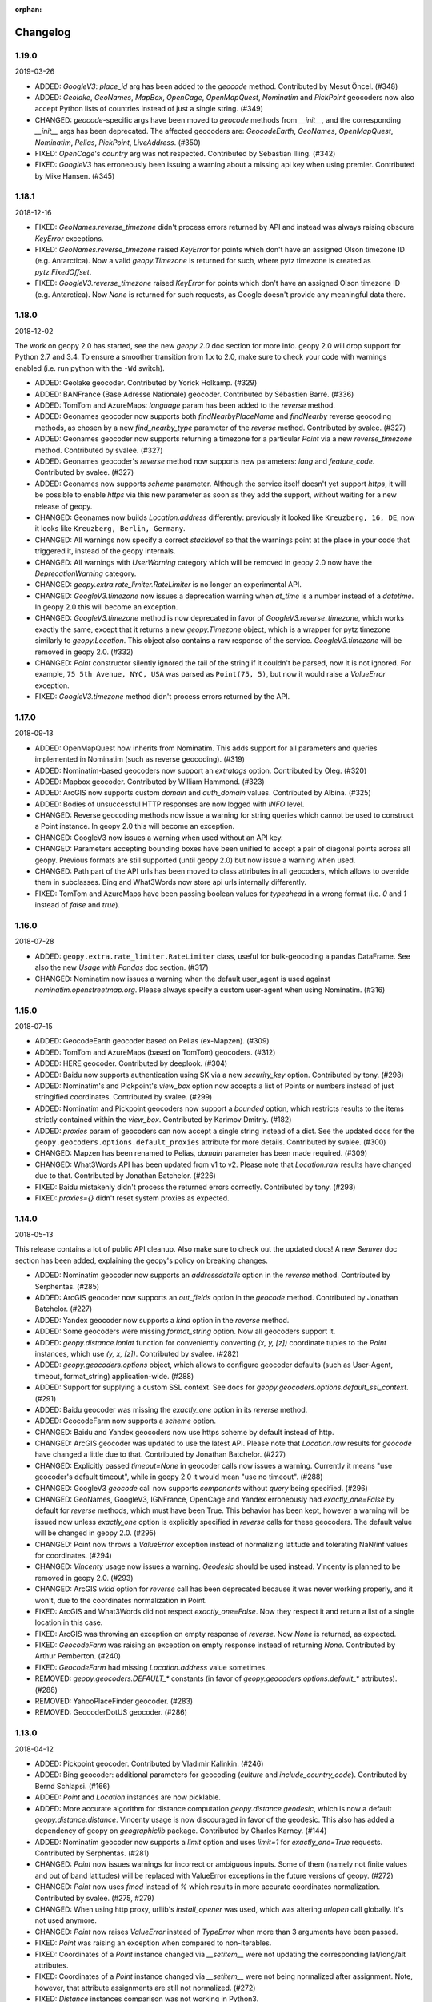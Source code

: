 :orphan:

Changelog
=========
1.19.0
------
2019-03-26

*   ADDED: `GoogleV3`: `place_id` arg has been added to
    the `geocode` method. Contributed by Mesut Öncel. (#348)

*   ADDED: `Geolake`, `GeoNames`, `MapBox`, `OpenCage`, `OpenMapQuest`,
    `Nominatim` and `PickPoint` geocoders now also accept Python lists
    of countries instead of just a single string. (#349)

*   CHANGED: `geocode`-specific args have been moved to `geocode` methods
    from `__init__`, and the corresponding `__init__` args has been
    deprecated. The affected geocoders are: `GeocodeEarth`, `GeoNames`,
    `OpenMapQuest`, `Nominatim`, `Pelias`, `PickPoint`,
    `LiveAddress`. (#350)

*   FIXED: `OpenCage`'s `country` arg was not respected.
    Contributed by Sebastian Illing. (#342)

*   FIXED: `GoogleV3` has erroneously been issuing a warning about
    a missing api key when using premier.
    Contributed by Mike Hansen. (#345)


1.18.1
------
2018-12-16

*   FIXED: `GeoNames.reverse_timezone` didn't process errors returned by API
    and instead was always raising obscure `KeyError` exceptions.

*   FIXED: `GeoNames.reverse_timezone` raised `KeyError` for points which
    don't have an assigned Olson timezone ID (e.g. Antarctica).
    Now a valid `geopy.Timezone` is returned for such, where pytz timezone
    is created as `pytz.FixedOffset`.

*   FIXED: `GoogleV3.reverse_timezone` raised `KeyError` for points which
    don't have an assigned Olson timezone ID (e.g. Antarctica).
    Now `None` is returned for such requests, as Google doesn't provide
    any meaningful data there.


1.18.0
------
2018-12-02

The work on geopy 2.0 has started, see the new `geopy 2.0` doc section
for more info. geopy 2.0 will drop support for Python 2.7 and 3.4.
To ensure a smoother transition from 1.x to 2.0, make sure to check
your code with warnings enabled (i.e. run python with the ``-Wd``
switch).

*   ADDED: Geolake geocoder. Contributed by Yorick Holkamp. (#329)

*   ADDED: BANFrance (Base Adresse Nationale) geocoder.
    Contributed by Sébastien Barré. (#336)

*   ADDED: TomTom and AzureMaps: `language` param has been added to
    the `reverse` method.

*   ADDED: Geonames geocoder now supports both `findNearbyPlaceName`
    and `findNearby` reverse geocoding methods, as chosen by a new
    `find_nearby_type` parameter of the `reverse` method.
    Contributed by svalee. (#327)

*   ADDED: Geonames geocoder now supports returning a timezone
    for a particular `Point` via a new `reverse_timezone` method.
    Contributed by svalee. (#327)

*   ADDED: Geonames geocoder's `reverse` method now supports new
    parameters: `lang` and `feature_code`.
    Contributed by svalee. (#327)

*   ADDED: Geonames now supports `scheme` parameter. Although
    the service itself doesn't yet support `https`, it will
    be possible to enable `https` via this new parameter as soon
    as they add the support, without waiting for a new release of
    geopy.

*   CHANGED: Geonames now builds `Location.address` differently:
    previously it looked like ``Kreuzberg, 16, DE``, now it looks
    like ``Kreuzberg, Berlin, Germany``.

*   CHANGED: All warnings now specify a correct `stacklevel` so that
    the warnings point at the place in your code that triggered it,
    instead of the geopy internals.

*   CHANGED: All warnings with `UserWarning` category which will be
    removed in geopy 2.0 now have the `DeprecationWarning` category.

*   CHANGED: `geopy.extra.rate_limiter.RateLimiter` is no longer
    an experimental API.

*   CHANGED: `GoogleV3.timezone` now issues a deprecation warning when
    `at_time` is a number instead of a `datetime`. In geopy 2.0 this will
    become an exception.

*   CHANGED: `GoogleV3.timezone` method is now deprecated in favor of
    `GoogleV3.reverse_timezone`, which works exactly the same, except that
    it returns a new `geopy.Timezone` object, which is a wrapper for
    pytz timezone similarly to `geopy.Location`. This object also
    contains a raw response of the service. `GoogleV3.timezone` will be
    removed in geopy 2.0. (#332)

*   CHANGED: `Point` constructor silently ignored the tail of the string
    if it couldn't be parsed, now it is not ignored. For example,
    ``75 5th Avenue, NYC, USA`` was parsed as ``Point(75, 5)``,
    but now it would raise a `ValueError` exception.

*   FIXED: `GoogleV3.timezone` method didn't process errors returned
    by the API.


1.17.0
------
2018-09-13

*   ADDED: OpenMapQuest how inherits from Nominatim. This adds support
    for all parameters and queries implemented in Nominatim (such as
    reverse geocoding). (#319)

*   ADDED: Nominatim-based geocoders now support an `extratags` option.
    Contributed by Oleg. (#320)

*   ADDED: Mapbox geocoder. Contributed by William Hammond. (#323)

*   ADDED: ArcGIS now supports custom `domain` and `auth_domain` values.
    Contributed by Albina. (#325)

*   ADDED: Bodies of unsuccessful HTTP responses are now logged
    with `INFO` level.

*   CHANGED: Reverse geocoding methods now issue a warning for string
    queries which cannot be used to construct a Point instance.
    In geopy 2.0 this will become an exception.

*   CHANGED: GoogleV3 now issues a warning when used without an API key.

*   CHANGED: Parameters accepting bounding boxes have been unified to
    accept a pair of diagonal points across all geopy. Previous
    formats are still supported (until geopy 2.0) but now issue
    a warning when used.

*   CHANGED: Path part of the API urls has been moved to class attributes
    in all geocoders, which allows to override them in subclasses.
    Bing and What3Words now store api urls internally differently.

*   FIXED: TomTom and AzureMaps have been passing boolean values for
    `typeahead` in a wrong format (i.e. `0` and `1` instead of
    `false` and `true`).


1.16.0
------
2018-07-28

*   ADDED: ``geopy.extra.rate_limiter.RateLimiter`` class, useful for
    bulk-geocoding a pandas DataFrame. See also the new
    `Usage with Pandas` doc section. (#317)

*   CHANGED: Nominatim now issues a warning when the default user_agent
    is used against `nominatim.openstreetmap.org`. Please always specify
    a custom user-agent when using Nominatim. (#316)


1.15.0
------
2018-07-15

*   ADDED: GeocodeEarth geocoder based on Pelias (ex-Mapzen). (#309)

*   ADDED: TomTom and AzureMaps (based on TomTom) geocoders. (#312)

*   ADDED: HERE geocoder. Contributed by deeplook. (#304)

*   ADDED: Baidu now supports authentication using SK via a new
    `security_key` option.
    Contributed by tony. (#298)

*   ADDED: Nominatim's and Pickpoint's `view_box` option now accepts
    a list of Points or numbers instead of just stringified coordinates.
    Contributed by svalee. (#299)

*   ADDED: Nominatim and Pickpoint geocoders now support a `bounded`
    option, which restricts results to the items strictly contained
    within the `view_box`.
    Contributed by Karimov Dmitriy. (#182)

*   ADDED: `proxies` param of geocoders can now accept a single string
    instead of a dict. See the updated docs for
    the ``geopy.geocoders.options.default_proxies`` attribute for
    more details.
    Contributed by svalee. (#300)

*   CHANGED: Mapzen has been renamed to Pelias, `domain` parameter has
    been made required. (#309)

*   CHANGED: What3Words API has been updated from v1 to v2.
    Please note that `Location.raw` results have changed due to that.
    Contributed by Jonathan Batchelor. (#226)

*   FIXED: Baidu mistakenly didn't process the returned errors correctly.
    Contributed by tony. (#298)

*   FIXED: `proxies={}` didn't reset system proxies as expected.


1.14.0
------
2018-05-13

This release contains a lot of public API cleanup. Also make sure to
check out the updated docs! A new `Semver` doc section has been added,
explaining the geopy's policy on breaking changes.

*   ADDED: Nominatim geocoder now supports an `addressdetails` option in
    the `reverse` method.
    Contributed by Serphentas. (#285)

*   ADDED: ArcGIS geocoder now supports an `out_fields` option in
    the `geocode` method.
    Contributed by Jonathan Batchelor. (#227)

*   ADDED: Yandex geocoder now supports a `kind` option in the
    `reverse` method.

*   ADDED: Some geocoders were missing `format_string` option. Now all
    geocoders support it.

*   ADDED: `geopy.distance.lonlat` function for conveniently converting
    `(x, y, [z])` coordinate tuples to the `Point` instances, which use
    `(y, x, [z])`.
    Contributed by svalee. (#282)

*   ADDED: `geopy.geocoders.options` object, which allows to configure
    geocoder defaults (such as User-Agent, timeout, format_string)
    application-wide. (#288)

*   ADDED: Support for supplying a custom SSL context. See docs for
    `geopy.geocoders.options.default_ssl_context`. (#291)

*   ADDED: Baidu geocoder was missing the `exactly_one` option in its `reverse`
    method.

*   ADDED: GeocodeFarm now supports a `scheme` option.

*   CHANGED: Baidu and Yandex geocoders now use https scheme by default
    instead of http.

*   CHANGED: ArcGIS geocoder was updated to use the latest API.
    Please note that `Location.raw` results for `geocode` have changed
    a little due to that.
    Contributed by Jonathan Batchelor. (#227)

*   CHANGED: Explicitly passed `timeout=None` in geocoder calls now
    issues a warning. Currently it means "use geocoder's default timeout",
    while in geopy 2.0 it would mean "use no timeout". (#288)

*   CHANGED: GoogleV3 `geocode` call now supports `components` without
    `query` being specified. (#296)

*   CHANGED: GeoNames, GoogleV3, IGNFrance, OpenCage and Yandex erroneously
    had `exactly_one=False` by default for `reverse` methods, which must have
    been True. This behavior has been kept, however a warning will be issued
    now unless `exactly_one` option is explicitly specified in `reverse` calls
    for these geocoders. The default value will be changed in geopy 2.0. (#295)

*   CHANGED: Point now throws a `ValueError` exception instead of normalizing
    latitude and tolerating NaN/inf values for coordinates. (#294)

*   CHANGED: `Vincenty` usage now issues a warning. `Geodesic` should be used
    instead. Vincenty is planned to be removed in geopy 2.0. (#293)

*   CHANGED: ArcGIS `wkid` option for `reverse` call has been deprecated
    because it was never working properly, and it won't, due to
    the coordinates normalization in Point.

*   FIXED: ArcGIS and What3Words did not respect `exactly_one=False`.
    Now they respect it and return a list of a single location in this case.

*   FIXED: ArcGIS was throwing an exception on empty response of `reverse`.
    Now `None` is returned, as expected.

*   FIXED: `GeocodeFarm` was raising an exception on empty response instead
    of returning `None`. Contributed by Arthur Pemberton. (#240)

*   FIXED: `GeocodeFarm` had missing `Location.address` value sometimes.

*   REMOVED: `geopy.geocoders.DEFAULT_*` constants (in favor of
    `geopy.geocoders.options.default_*` attributes). (#288)

*   REMOVED: YahooPlaceFinder geocoder. (#283)

*   REMOVED: GeocoderDotUS geocoder. (#286)


1.13.0
------
2018-04-12

*   ADDED: Pickpoint geocoder. Contributed by Vladimir Kalinkin. (#246)

*   ADDED: Bing geocoder: additional parameters for geocoding (`culture`
    and `include_country_code`). Contributed by Bernd Schlapsi. (#166)

*   ADDED: `Point` and `Location` instances are now picklable.

*   ADDED: More accurate algorithm for distance computation
    `geopy.distance.geodesic`, which is now a default
    `geopy.distance.distance`. Vincenty usage is now discouraged in favor of
    the geodesic. This also has added a dependency of geopy on
    `geographiclib` package. Contributed by Charles Karney. (#144)

*   ADDED: Nominatim geocoder now supports a `limit` option and uses `limit=1`
    for `exactly_one=True` requests. Contributed by Serphentas. (#281)

*   CHANGED: `Point` now issues warnings for incorrect or ambiguous inputs.
    Some of them (namely not finite values and out of band latitudes)
    will be replaced with ValueError exceptions in the future versions
    of geopy. (#272)

*   CHANGED: `Point` now uses `fmod` instead of `%` which results in more
    accurate coordinates normalization. Contributed by svalee. (#275, #279)

*   CHANGED: When using http proxy, urllib's `install_opener` was used, which
    was altering `urlopen` call globally. It's not used anymore.

*   CHANGED: `Point` now raises `ValueError` instead of `TypeError` when more
    than 3 arguments have been passed.

*   FIXED: `Point` was raising an exception when compared to non-iterables.

*   FIXED: Coordinates of a `Point` instance changed via `__setitem__` were
    not updating the corresponding lat/long/alt attributes.

*   FIXED: Coordinates of a `Point` instance changed via `__setitem__` were
    not being normalized after assignment. Note, however, that attribute
    assignments are still not normalized. (#272)

*   FIXED: `Distance` instances comparison was not working in Python3.

*   FIXED: Yandex geocoder was sending API key with an incorrect parameter.

*   FIXED: Unit conversions from feet were incorrect.
    Contributed by scottessner. (#162)

*   FIXED: Vincenty destination function had an error in the formula
    implementation. Contributed by Hanno Schlichting. (#194)

*   FIXED: Vincenty was throwing UnboundLocalError when difference between
    the two longitudes was close to 2*pi or either of them was NaN. (#187)

*   REMOVED: `geopy.util.NullHandler` logging handler has been removed.


1.12.0
------
2018-03-13

*   ADDED: Mapzen geocoder. Contributed by migurski. (#183)

*   ADDED: GoogleV3 geocoder now supports a `channel` option.
    Contributed by gotche. (#206)

*   ADDED: Photon geocoder now accepts a new `limit` option.
    Contributed by Mariana Georgieva.

*   CHANGED: Use the IUGG mean earth radius for EARTH_RADIUS.
    Contributed by cffk. (#151)

*   CHANGED: Use the exact conversion factor from kilometers to miles.
    Contributed by cffk. (#150)

*   CHANGED: OpenMapQuest geocoder now properly supports `api_key`
    option and makes it required.

*   CHANGED: Photon geocoder: removed `osm_tag` option from
    reverse geocoding method, as Photon backend doesn't support
    it for reverse geocoding.

*   FIXED: Photon geocoder was always returning an empty address.

*   FIXED: Yandex geocoder was returning a truncated address
    (the `name` part of a place was missing).

*   FIXED: The custom `User-Agent` header was not actually sent.
    This also fixes broken Nominatim, which has recently banned
    the stock urllib user agent.

*   FIXED: `geopy.util.get_version()` function was throwing
    an `ImportError` exception instead of returning a version string.

*   FIXED: Docs for constructing a `geopy.point.Point` were referencing
    latitude and longitude in a wrong order. Contributed by micahcochran
    and sjorek. (#207 #229)

*   REMOVED: Navidata geocoder has been removed.
    Contributed by medecau. (#204)


1.11.0
------
2015-09-01

*   ADDED: Photon geocoder. Contributed by mthh.

*   ADDED: Bing supports structured query parameters. Contributed by
    SemiNormal.

*   CHANGED: Geocoders send a `User-Agent` header, which by default is
    `geopy/1.11.0`. Configure it during geocoder initialization. Contributed
    by sebastianneubauer.

*   FIXED: Index out of range error with no results using Yandex. Contributed
    by facciocose.

*   FIXED: Nominatim was incorrectly sending `view_box` when not requested,
    and formatting it incorrectly. Contributed by m0zes.


1.10.0
------
2015-04-05

*   CHANGED: GeocodeFarm now uses version 3 of the service's API, which
    allows use by unauthenticated users, multiple results, and
    SSL/TLS. You may need to obtain a new API key from GeocodeFarm, or
    use `None` for their free tier. Contributed by Eric Palakovich Carr.

*   ADDED: DataBC geocoder for use with the British Columbia government's
    DataBC service. Contributed by Benjamin Trigona-Harany.

*   ADDED: Placefinder's geocode method now requests a timezone if the
    `with_timezone` parameter is true. Contributed by willr.

*   FIXED: Nominatim specifies a `viewbox` parameter rather than the
    apparently deprecated `view_box`.


1.9.1
-----
2015-02-17

*   FIXED: Fix support for GoogleV3 bounds parameter. Contributed by
    Benjamin Trigona-Harany.


1.9.0
-----
2015-02-12

*   CHANGED: MapQuest geocoder removed as the API it uses is now only available
    to enterprise accounts. OpenMapQuest is a replacement for
    Nominatim-sourced data.

*   CHANGED: Nominatim now uses HTTPS by default and accepts a `scheme`
    argument. Contributed by srounet.

*   ADDED: Nominatim now accepts a `domain` argument, which
    allows using a different server than `nominatim.openstreetmap.org`.
    Contributed by srounet.

*   FIXED: Bing was not accessible from `get_geocoder_for_service`. Contributed
    by Adrián López.


1.8.1
-----
2015-01-28

*   FIXED: GoogleV3 geocoder did not send API keys for reverse and timezone
    methods.


1.8.0
-----
2015-01-21

*   ADDED: NaviData geocoder added. Contributed by NaviData.

*   CHANGED: LiveAddress now requires HTTPS connections. If you set `scheme`
    to be `http`, rather than the default `https`, you will now receive a
    `ConfigurationError`.


1.7.1
-----
2015-01-05

*   FIXED: IGN France geocoder's address formatting better handles results
    that do not have a building number. Contributed by Thomas Gratier.


1.7.0
-----
2014-12-30

*   ADDED: IGN France geocoder. Contributed by Thomas Gratier.

*   FIXED: Bing checks the response body for error codes.


1.6.1
-----
2014-12-12

*   FIXED: What3Words validation loosened. Contributed by spatialbitz.

*   FIXED: Point.format() includes altitude.


1.6.0
-----
2014-12-08

*   ADDED: Python 3.2 and PyPy3 compatibility. Contributed by Mike Toews.


1.5.0
-----
2014-12-07

*   ADDED: Yandex geocoder added. Contributed by htch.

*   ADDED: What3Words geocoder added. Contributed by spatialbitz.

*   FIXED: LiveAddress geocoder made compatible with a change in the service's
    authentication. An `auth_id` parameter was added to the geocoder's
    initialization. Contributed by Arsen Mamikonyan.


1.4.0
-----
2014-11-08

*   ADDED: Mapquest.reverse() method added. Contributed by Dody Suria Wijaya.

*   ADDED: Bing's geocoder now accepts the optional arguments "culture",
    "includeNeighborhood", and "include". Contributed by oskholl.


1.3.0
-----
2014-09-23

*   ADDED: Nominatim.geocode() accepts a `geometry` argument for
    retrieving `wkt`, `svg`, `kml`, or `geojson` formatted geometries
    in results. Contributed by spatialbitz.


1.2.0
-----
2014-09-22

*   ADDED: GeoNames.reverse() added. Contributed by Emile Aben.

*   ADDED: GoogleV3.timezone() added. This returns a pytz object
    giving the timezone in effect for a given location at a time
    (defaulting to now).


1.1.5
-----
2014-09-07

*   FIXED: YahooPlaceFinder is now compatible with the older
    requests_oauthlib version 0.4.0.


1.1.4
-----
2014-09-06

*   FIXED: Point.format() seconds precision in Python 3.


1.1.3
-----
2014-08-30

*   FIXED: Fix OpenCage AttributeError on empty result. Contributed
    by IsaacHaze.


1.1.2
-----
2014-08-12

*   FIXED: Update Point __repr__ method to format _items properly.
    Contributed by TristanH.


1.1.1
-----
2014-08-06

*   FIXED: Python 3 compatibility.


1.1.0
-----
2014-07-31

*   ADDED: OpenCage geocoder added. Contributed by Demeter Sztanko.

*   ADDED: `geopy.geocoders.get_geocoder_for_service` allows library authors
    to dynamically get a geocoder.

*   FIXED: YahooPlacefinder bugs causing geocoding failure.

*   FIXED: LiveAddress API URL updated.

*   FIXED: Location.__repr__ unicode encode error in Python 2.7.

*   CHANGED: `geopy.geocoders` modules now strictly declare their exports.


1.0.1
-----
2014-07-24

*   FIXED: The Baidu Maps geocoder's `_check_status` method used a Python
    2-specific print statement.


1.0.0
-----
2014-07-23

*   ADDED: Baidu Maps geocoder added. Contributed by Risent.

*   ADDED: Nominatim geocoder now supports structured queries. Contributed
    by kpanic.

*   ADDED: Nominatim geocoder now supports a `language` parameter. Contributed
    by Benjamin Henne.

*   CHANGED: GoogleV3's `geocode` and `reverse` methods have different
    orders for keyword argument parameters. Geocoders are now
    standardized on `(query, exactly_one, timeout, ...)`.

*   FIXED: Removed rounding of minutes which was causing a formatted point
    to always have zero seconds. Contributed by Jonathan Batchelor.

